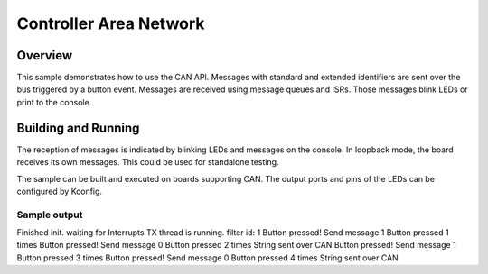 .. _can-sample:

Controller Area Network
###########

Overview
********

This sample demonstrates how to use the CAN API.
Messages with standard and extended identifiers are sent over the bus triggered
by a button event.
Messages are received using message queues and ISRs. Those messages blink LEDs
or print to the console.

Building and Running
********************

The reception of messages is indicated by blinking LEDs and messages on the
console.
In loopback mode, the board receives its own messages. This could be used for
standalone testing.

The sample can be built and executed on boards supporting CAN.
The output ports and pins of the LEDs can be configured by Kconfig.

Sample output
=============

.. code-block:: console

Finished init. waiting for Interrupts
TX thread is running.
filter id: 1
Button pressed! Send message 1
Button pressed 1 times
Button pressed! Send message 0
Button pressed 2 times
String sent over CAN
Button pressed! Send message 1
Button pressed 3 times
Button pressed! Send message 0
Button pressed 4 times
String sent over CAN

.. note: The values shown above might differ.

